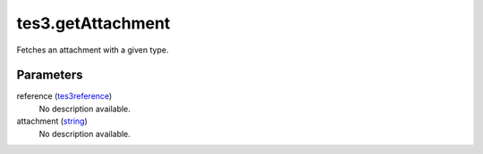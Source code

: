 tes3.getAttachment
====================================================================================================

Fetches an attachment with a given type.

Parameters
----------------------------------------------------------------------------------------------------

reference (`tes3reference`_)
    No description available.

attachment (`string`_)
    No description available.

.. _`string`: ../../../lua/type/string.html
.. _`tes3reference`: ../../../lua/type/tes3reference.html
